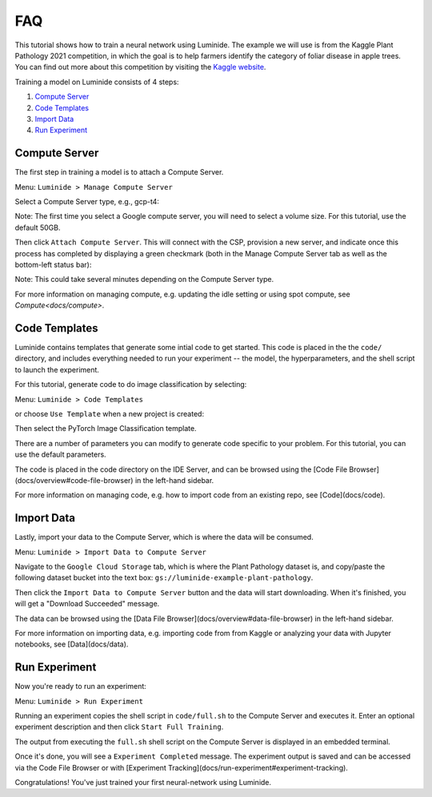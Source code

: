 FAQ
======

This tutorial shows how to train a neural network using Luminide. The example we will use is from the Kaggle Plant Pathology 2021 competition, in which the goal is to help farmers identify the category of foliar disease in apple trees.  You can find out more about this competition by visiting the `Kaggle website <https://www.kaggle.com/c/plant-pathology-2021-fgvc8>`_.

.. image:: images/feb-apple-leaf-good.png
   :width: 300
.. image:: images/feb-apple-leaf-bad.png
   :width: 300

Training a model on Luminide consists of 4 steps:

1. `Compute Server`_
2. `Code Templates`_
3. `Import Data`_
4. `Run Experiment`_

.. _compute-server:

Compute Server
----------------

The first step in training a model is to attach a Compute Server.

Menu: ``Luminide > Manage Compute Server``

Select a Compute Server type, e.g., gcp-t4:

.. image:: images/feb-compute-server.png
  :width: 600

Note: The first time you select a Google compute server, you will need to select a volume size.  For this tutorial, use the default 50GB.

Then click ``Attach Compute Server``.  This will connect with the CSP, provision a new server, and indicate once this process has completed by displaying a green checkmark (both in the Manage Compute Server tab as well as the bottom-left status bar):

.. image:: images/feb-status-bar.png
  :width: 400

Note: This could take several minutes depending on the Compute Server type.

For more information on managing compute, e.g. updating the idle setting or using spot compute, see  `Compute<docs/compute>`.

Code Templates
---------------

Luminide contains templates that generate some intial code to get started.  This code is placed in the the ``code/`` directory, and includes everything needed to run your experiment -- the model, the hyperparameters, and the shell script to launch the experiment.

For this tutorial, generate code to do image classification by selecting:

Menu: ``Luminide > Code Templates``

or choose ``Use Template``  when a new project is created:

.. image:: images/feb-initialize-project-code.png
  :width: 300

Then select the PyTorch Image Classification template.

.. image:: images/feb-template-use.png
  :width: 300

There are a number of parameters you can modify to generate code specific to your problem.  For this tutorial, you can use the default parameters.

The code is placed in the code directory on the IDE Server, and can be browsed using the [Code File Browser](docs/overview#code-file-browser) in the left-hand sidebar.

For more information on managing code, e.g. how to import code from an existing repo, see  [Code](docs/code).

Import Data
------------

Lastly, import your data to the Compute Server, which is where the data will be consumed.

Menu: ``Luminide > Import Data to Compute Server``

Navigate to the ``Google Cloud Storage`` tab, which is where the Plant Pathology dataset is, and copy/paste the following dataset bucket into the text box: ``gs://luminide-example-plant-pathology``.

Then click the ``Import Data to Compute Server`` button and the data will start downloading. When it's finished, you will get a "Download Succeeded" message.

.. image:: images/feb-google-cloud.png
  :width: 500

The data can be browsed using the [Data File Browser](docs/overview#data-file-browser) in the left-hand sidebar.

For more information on importing data, e.g. importing code from from Kaggle or analyzing your data with Jupyter notebooks, see  [Data](docs/data).

.. _run-experiment:

Run Experiment
----------------

Now you're ready to run an experiment:

Menu: ``Luminide > Run Experiment``

Running an experiment copies the shell script in ``code/full.sh`` to the Compute Server and executes it.  Enter an optional experiment description and then click ``Start Full Training``.

.. image:: images/feb-train.png
  :width: 600

The output from executing the ``full.sh`` shell script on the Compute Server is displayed in an embedded terminal.

.. image:: images/feb-training-completed.png
  :width: 700

Once it's done, you will see a ``Experiment Completed`` message. The experiment output is saved and can be accessed via the Code File Browser or with [Experiment Tracking](docs/run-experiment#experiment-tracking).

Congratulations! You've just trained your first neural-network using Luminide.

